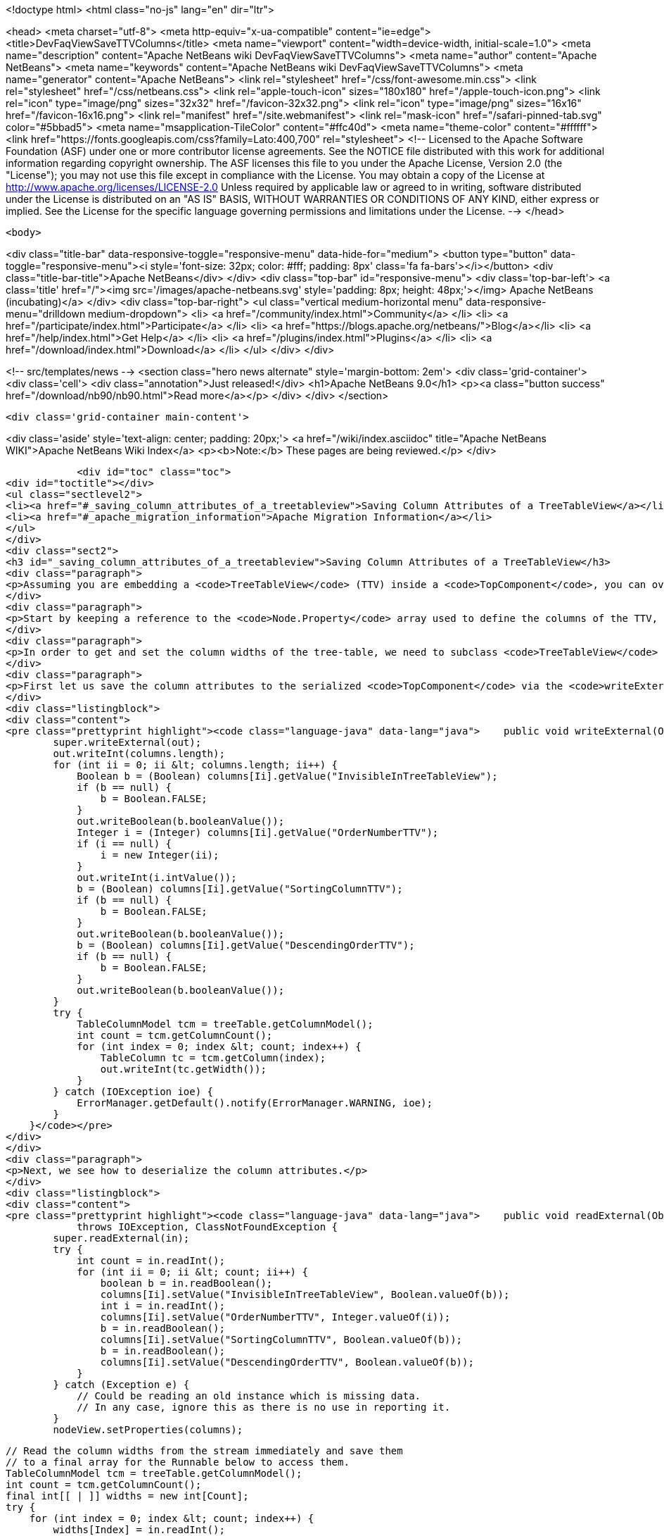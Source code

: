 

<!doctype html>
<html class="no-js" lang="en" dir="ltr">
    
<head>
    <meta charset="utf-8">
    <meta http-equiv="x-ua-compatible" content="ie=edge">
    <title>DevFaqViewSaveTTVColumns</title>
    <meta name="viewport" content="width=device-width, initial-scale=1.0">
    <meta name="description" content="Apache NetBeans wiki DevFaqViewSaveTTVColumns">
    <meta name="author" content="Apache NetBeans">
    <meta name="keywords" content="Apache NetBeans wiki DevFaqViewSaveTTVColumns">
    <meta name="generator" content="Apache NetBeans">
    <link rel="stylesheet" href="/css/font-awesome.min.css">
    <link rel="stylesheet" href="/css/netbeans.css">
    <link rel="apple-touch-icon" sizes="180x180" href="/apple-touch-icon.png">
    <link rel="icon" type="image/png" sizes="32x32" href="/favicon-32x32.png">
    <link rel="icon" type="image/png" sizes="16x16" href="/favicon-16x16.png">
    <link rel="manifest" href="/site.webmanifest">
    <link rel="mask-icon" href="/safari-pinned-tab.svg" color="#5bbad5">
    <meta name="msapplication-TileColor" content="#ffc40d">
    <meta name="theme-color" content="#ffffff">
    <link href="https://fonts.googleapis.com/css?family=Lato:400,700" rel="stylesheet"> 
    <!--
        Licensed to the Apache Software Foundation (ASF) under one
        or more contributor license agreements.  See the NOTICE file
        distributed with this work for additional information
        regarding copyright ownership.  The ASF licenses this file
        to you under the Apache License, Version 2.0 (the
        "License"); you may not use this file except in compliance
        with the License.  You may obtain a copy of the License at
        http://www.apache.org/licenses/LICENSE-2.0
        Unless required by applicable law or agreed to in writing,
        software distributed under the License is distributed on an
        "AS IS" BASIS, WITHOUT WARRANTIES OR CONDITIONS OF ANY
        KIND, either express or implied.  See the License for the
        specific language governing permissions and limitations
        under the License.
    -->
</head>


    <body>
        

<div class="title-bar" data-responsive-toggle="responsive-menu" data-hide-for="medium">
    <button type="button" data-toggle="responsive-menu"><i style='font-size: 32px; color: #fff; padding: 8px' class='fa fa-bars'></i></button>
    <div class="title-bar-title">Apache NetBeans</div>
</div>
<div class="top-bar" id="responsive-menu">
    <div class='top-bar-left'>
        <a class='title' href="/"><img src='/images/apache-netbeans.svg' style='padding: 8px; height: 48px;'></img> Apache NetBeans (incubating)</a>
    </div>
    <div class="top-bar-right">
        <ul class="vertical medium-horizontal menu" data-responsive-menu="drilldown medium-dropdown">
            <li> <a href="/community/index.html">Community</a> </li>
            <li> <a href="/participate/index.html">Participate</a> </li>
            <li> <a href="https://blogs.apache.org/netbeans/">Blog</a></li>
            <li> <a href="/help/index.html">Get Help</a> </li>
            <li> <a href="/plugins/index.html">Plugins</a> </li>
            <li> <a href="/download/index.html">Download</a> </li>
        </ul>
    </div>
</div>


        
<!-- src/templates/news -->
<section class="hero news alternate" style='margin-bottom: 2em'>
    <div class='grid-container'>
        <div class='cell'>
            <div class="annotation">Just released!</div>
            <h1>Apache NetBeans 9.0</h1>
            <p><a class="button success" href="/download/nb90/nb90.html">Read more</a></p>
        </div>
    </div>
</section>

        <div class='grid-container main-content'>
            
<div class='aside' style='text-align: center; padding: 20px;'>
    <a href="/wiki/index.asciidoc" title="Apache NetBeans WIKI">Apache NetBeans Wiki Index</a>
    <p><b>Note:</b> These pages are being reviewed.</p>
</div>

            <div id="toc" class="toc">
<div id="toctitle"></div>
<ul class="sectlevel2">
<li><a href="#_saving_column_attributes_of_a_treetableview">Saving Column Attributes of a TreeTableView</a></li>
<li><a href="#_apache_migration_information">Apache Migration Information</a></li>
</ul>
</div>
<div class="sect2">
<h3 id="_saving_column_attributes_of_a_treetableview">Saving Column Attributes of a TreeTableView</h3>
<div class="paragraph">
<p>Assuming you are embedding a <code>TreeTableView</code> (TTV) inside a <code>TopComponent</code>, you can override the <code>readExternal(ObjectInput)</code> and <code>writeExternal(ObjectOutput)</code> methods for preserving the attributes of the columns in your TTV (e.g. the column ordering, sorted-ness, sorting order, visibility, and width).</p>
</div>
<div class="paragraph">
<p>Start by keeping a reference to the <code>Node.Property</code> array used to define the columns of the TTV, since there is no way to get those properties from the TTV (i.e. there is no <code>getProperties()</code> method). The examples below will refer to this <code>Node.Property</code> array as "columns".</p>
</div>
<div class="paragraph">
<p>In order to get and set the column widths of the tree-table, we need to subclass <code>TreeTableView</code> and provide a <code>getTable()</code> method that returns the <code>treeTable</code> protected field of the <code>TreeTableView</code> class. In the examples below, this reference will be referred to as <code>treeTable</code> for brevity.</p>
</div>
<div class="paragraph">
<p>First let us save the column attributes to the serialized <code>TopComponent</code> via the <code>writeExternal()</code> method.</p>
</div>
<div class="listingblock">
<div class="content">
<pre class="prettyprint highlight"><code class="language-java" data-lang="java">    public void writeExternal(ObjectOutput out) throws IOException {
        super.writeExternal(out);
        out.writeInt(columns.length);
        for (int ii = 0; ii &lt; columns.length; ii++) {
            Boolean b = (Boolean) columns[Ii].getValue("InvisibleInTreeTableView");
            if (b == null) {
                b = Boolean.FALSE;
            }
            out.writeBoolean(b.booleanValue());
            Integer i = (Integer) columns[Ii].getValue("OrderNumberTTV");
            if (i == null) {
                i = new Integer(ii);
            }
            out.writeInt(i.intValue());
            b = (Boolean) columns[Ii].getValue("SortingColumnTTV");
            if (b == null) {
                b = Boolean.FALSE;
            }
            out.writeBoolean(b.booleanValue());
            b = (Boolean) columns[Ii].getValue("DescendingOrderTTV");
            if (b == null) {
                b = Boolean.FALSE;
            }
            out.writeBoolean(b.booleanValue());
        }
        try {
            TableColumnModel tcm = treeTable.getColumnModel();
            int count = tcm.getColumnCount();
            for (int index = 0; index &lt; count; index++) {
                TableColumn tc = tcm.getColumn(index);
                out.writeInt(tc.getWidth());
            }
        } catch (IOException ioe) {
            ErrorManager.getDefault().notify(ErrorManager.WARNING, ioe);
        }
    }</code></pre>
</div>
</div>
<div class="paragraph">
<p>Next, we see how to deserialize the column attributes.</p>
</div>
<div class="listingblock">
<div class="content">
<pre class="prettyprint highlight"><code class="language-java" data-lang="java">    public void readExternal(ObjectInput in)
            throws IOException, ClassNotFoundException {
        super.readExternal(in);
        try {
            int count = in.readInt();
            for (int ii = 0; ii &lt; count; ii++) {
                boolean b = in.readBoolean();
                columns[Ii].setValue("InvisibleInTreeTableView", Boolean.valueOf(b));
                int i = in.readInt();
                columns[Ii].setValue("OrderNumberTTV", Integer.valueOf(i));
                b = in.readBoolean();
                columns[Ii].setValue("SortingColumnTTV", Boolean.valueOf(b));
                b = in.readBoolean();
                columns[Ii].setValue("DescendingOrderTTV", Boolean.valueOf(b));
            }
        } catch (Exception e) {
            // Could be reading an old instance which is missing data.
            // In any case, ignore this as there is no use in reporting it.
        }
        nodeView.setProperties(columns);

        // Read the column widths from the stream immediately and save them
        // to a final array for the Runnable below to access them.
        TableColumnModel tcm = treeTable.getColumnModel();
        int count = tcm.getColumnCount();
        final int[[ | ]] widths = new int[Count];
        try {
            for (int index = 0; index &lt; count; index++) {
                widths[Index] = in.readInt();
            }
        } catch (IOException ioe) {
            // Could be reading an old instance which is missing data.
            // In any case, ignore this as there is no use in reporting it
            // (and return immediately so as not to invoke the runnable).
            return;
        }

        // Changing Swing widgets must be done on the AWT event thread.
        EventQueue.invokeLater(new Runnable() {
            public void run() {
                // TreeTableView prohibits moving the tree
                // column, so it is always offset zero.
                setTreePreferredWidth(widths[0]);
                for (int index = 1; index &lt; widths.length; index++) {
                    setTableColumnPreferredWidth(index - 1, widths[Index]);
                }
            }
        });
    }</code></pre>
</div>
</div>
</div>
<div class="sect2">
<h3 id="_apache_migration_information">Apache Migration Information</h3>
<div class="paragraph">
<p>The content in this page was kindly donated by Oracle Corp. to the
Apache Software Foundation.</p>
</div>
<div class="paragraph">
<p>This page was exported from <a href="http://wiki.netbeans.org/DevFaqViewSaveTTVColumns">http://wiki.netbeans.org/DevFaqViewSaveTTVColumns</a> ,
that was last modified by NetBeans user Jtulach
on 2010-07-24T19:14:04Z.</p>
</div>
<div class="paragraph">
<p><strong>NOTE:</strong> This document was automatically converted to the AsciiDoc format on 2018-02-07, and needs to be reviewed.</p>
</div>
</div>
            
<section class='tools'>
    <ul class="menu align-center">
        <li><a title="Facebook" href="https://www.facebook.com/NetBeans"><i class="fa fa-md fa-facebook"></i></a></li>
        <li><a title="Twitter" href="https://twitter.com/netbeans"><i class="fa fa-md fa-twitter"></i></a></li>
        <li><a title="Github" href="https://github.com/apache/incubator-netbeans"><i class="fa fa-md fa-github"></i></a></li>
        <li><a title="YouTube" href="https://www.youtube.com/user/netbeansvideos"><i class="fa fa-md fa-youtube"></i></a></li>
        <li><a title="Slack" href="https://tinyurl.com/netbeans-slack-signup/"><i class="fa fa-md fa-slack"></i></a></li>
        <li><a title="JIRA" href="https://issues.apache.org/jira/projects/NETBEANS/summary"><i class="fa fa-mf fa-bug"></i></a></li>
    </ul>
    <ul class="menu align-center">
        
        <li><a href="https://github.com/apache/incubator-netbeans-website/blob/master/netbeans.apache.org/src/content/wiki/DevFaqViewSaveTTVColumns.asciidoc" title="See this page in github"><i class="fa fa-md fa-edit"></i> See this page in github.</a></li>
    </ul>
</section>

        </div>
        

<div class='grid-container incubator-area' style='margin-top: 64px'>
    <div class='grid-x grid-padding-x'>
        <div class='large-auto cell text-center'>
            <a href="https://www.apache.org/">
                <img style="width: 320px" title="Apache Software Foundation" src="/images/asf_logo_wide.svg" />
            </a>
        </div>
        <div class='large-auto cell text-center'>
            <a href="https://www.apache.org/events/current-event.html">
               <img style="width:234px; height: 60px;" title="Apache Software Foundation current event" src="https://www.apache.org/events/current-event-234x60.png"/>
            </a>
        </div>
    </div>
</div>
<footer>
    <div class="grid-container">
        <div class="grid-x grid-padding-x">
            <div class="large-auto cell">
                
                <h1>About</h1>
                <ul>
                    <li><a href="https://www.apache.org/foundation/thanks.html">Thanks</a></li>
                    <li><a href="https://www.apache.org/foundation/sponsorship.html">Sponsorship</a></li>
                    <li><a href="https://www.apache.org/security/">Security</a></li>
                    <li><a href="https://incubator.apache.org/projects/netbeans.html">Incubation Status</a></li>
                </ul>
            </div>
            <div class="large-auto cell">
                <h1><a href="/community/index.html">Community</a></h1>
                <ul>
                    <li><a href="/community/mailing-lists.html">Mailing lists</a></li>
                    <li><a href="/community/committer.html">Becoming a committer</a></li>
                    <li><a href="/community/events.html">NetBeans Events</a></li>
                    <li><a href="https://www.apache.org/events/current-event.html">Apache Events</a></li>
                    <li><a href="/community/who.html">Who is who</a></li>
                    <li><a href="/community/nekobean.html">NekoBean</a></li>
                </ul>
            </div>
            <div class="large-auto cell">
                <h1><a href="/participate/index.html">Participate</a></h1>
                <ul>
                    <li><a href="/participate/submit-pr.html">Submitting Pull Requests</a></li>
                    <li><a href="/participate/report-issue.html">Reporting Issues</a></li>
                    <li><a href="/participate/netcat.html">NetCAT - Community Acceptance Testing</a></li>
                    <li><a href="/participate/index.html#documentation">Improving the documentation</a></li>
                </ul>
            </div>
            <div class="large-auto cell">
                <h1><a href="/help/index.html">Get Help</a></h1>
                <ul>
                    <li><a href="/help/index.html#documentation">Documentation</a></li>
                    <li><a href="/help/getting-started.html">Platform videos</a></li>
                    <li><a href="/wiki/index.asciidoc">Wiki</a></li>
                    <li><a href="/help/index.html#support">Community Support</a></li>
                    <li><a href="/help/commercial-support.html">Commercial Support</a></li>
                </ul>
            </div>
            <div class="large-auto cell">
                <h1><a href="/download/index.html">Download</a></h1>
                <ul>
                    <li><a href="/download/index.html#releases">Releases</a></li>
                    <ul>
                        <li><a href="/download/nb90/nb90.html">Apache NetBeans 9.0</a></li>
                        <li><a href="/download/nb90/nb90-rc1.html">Apache NetBeans 9.0 (RC1)</a></li>
                        <li><a href="/download/nb90/nb90-beta.html">Apache NetBeans 9.0 (beta)</a></li>
                    </ul>
                    <li><a href="/plugins/index.html">Plugins</a></li>
                    <li><a href="/download/index.html#source">Building from source</a></li>
                    <li><a href="/download/index.html#previous">Previous releases</a></li>
                </ul>
            </div>
        </div>
    </div>
</footer>
<div class='footer-disclaimer'>
    <div class="footer-disclaimer-content">
        <p>Copyright &copy; 2017-2018 <a href="https://www.apache.org">The Apache Software Foundation</a>.</p>
        <p>Licensed under the Apache <a href="https://www.apache.org/licenses/">license</a>, version 2.0</p>
        <p><a href="https://incubator.apache.org/" alt="Apache Incubator"><img src='/images/incubator_feather_egg_logo_bw_crop.png' title='Apache Incubator'></img></a></p>
        <div style='max-width: 40em; margin: 0 auto'>
            <p>Apache NetBeans is an effort undergoing incubation at The Apache Software Foundation (ASF), sponsored by the Apache Incubator. Incubation is required of all newly accepted projects until a further review indicates that the infrastructure, communications, and decision making process have stabilized in a manner consistent with other successful ASF projects. While incubation status is not necessarily a reflection of the completeness or stability of the code, it does indicate that the project has yet to be fully endorsed by the ASF.</p>
            <p>Apache Incubator, Apache, the Apache feather logo, the Apache NetBeans logo, and the Apache Incubator project logo are trademarks of <a href="https://www.apache.org">The Apache Software Foundation</a>.</p>
            <p>Oracle and Java are registered trademarks of Oracle and/or its affiliates.</p>
        </div>
        
    </div>
</div>


        <script src="/js/vendor/jquery-3.2.1.min.js"></script>
        <script src="/js/vendor/what-input.js"></script>
        <script src="/js/vendor/foundation.min.js"></script>
        <script src="/js/netbeans.js"></script>
        <script src="/js/vendor/jquery.colorbox-min.js"></script>
        <script src="https://cdn.rawgit.com/google/code-prettify/master/loader/run_prettify.js"></script>
        <script>
            
            $(function(){ $(document).foundation(); });
        </script>
    </body>
</html>
